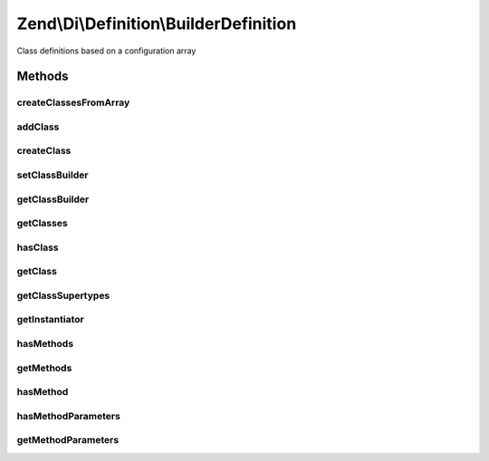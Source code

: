 .. Di/Definition/BuilderDefinition.php generated using docpx on 01/30/13 03:32am


Zend\\Di\\Definition\\BuilderDefinition
=======================================

Class definitions based on a configuration array

Methods
+++++++

createClassesFromArray
----------------------

.. function:: createClassesFromArray()


    Create classes from array

    :param array: 

    :rtype: void 



addClass
--------

.. function:: addClass()


    Add class

    :param Builder\PhpClass: 

    :rtype: BuilderDefinition 



createClass
-----------

.. function:: createClass()


    Create a class builder object using default class builder class
    
    This method is a factory that can be used in place of addClass().

    :param null|string: Optional name of class to assign

    :rtype: Builder\PhpClass 



setClassBuilder
---------------

.. function:: setClassBuilder()


    Set the class to use with {@link createClass()}

    :param string: 

    :rtype: BuilderDefinition 



getClassBuilder
---------------

.. function:: getClassBuilder()


    Get the class used for {@link createClass()}
    
    This is primarily to allow developers to temporarily override
    the builder strategy.

    :rtype: string 



getClasses
----------

.. function:: getClasses()


    {@inheritDoc}



hasClass
--------

.. function:: hasClass()


    {@inheritDoc}



getClass
--------

.. function:: getClass()


    @param  string                $name

    :rtype: bool|Builder\PhpClass 



getClassSupertypes
------------------

.. function:: getClassSupertypes()


    {@inheritDoc}




getInstantiator
---------------

.. function:: getInstantiator()


    {@inheritDoc}




hasMethods
----------

.. function:: hasMethods()


    {@inheritDoc}




getMethods
----------

.. function:: getMethods()


    {@inheritDoc}




hasMethod
---------

.. function:: hasMethod()


    {@inheritDoc}




hasMethodParameters
-------------------

.. function:: hasMethodParameters()


    {@inheritDoc}



getMethodParameters
-------------------

.. function:: getMethodParameters()


    {@inheritDoc}





